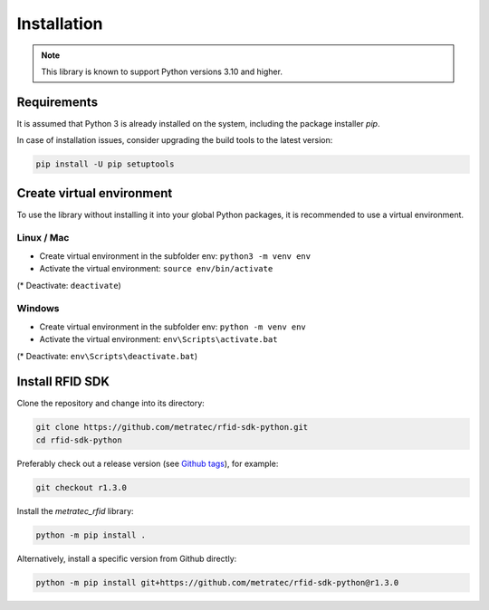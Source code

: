 Installation
============

.. note::

   This library is known to support Python versions 3.10 and higher.

Requirements
^^^^^^^^^^^^

It is assumed that Python 3 is already installed on the system, including the package installer *pip*.

In case of installation issues, consider upgrading the build tools to the latest version:

.. code:: bash

   pip install -U pip setuptools

Create virtual environment
^^^^^^^^^^^^^^^^^^^^^^^^^^

To use the library without installing it into your global Python packages, it is recommended to use a virtual environment.

Linux / Mac
"""""""""""

* Create virtual environment in the subfolder env: ``python3 -m venv env``  

* Activate the virtual environment: ``source env/bin/activate``

(* Deactivate: ``deactivate``)

Windows
"""""""

* Create virtual environment in the subfolder env: ``python -m venv env`` 

* Activate the virtual environment: ``env\Scripts\activate.bat``

(* Deactivate: ``env\Scripts\deactivate.bat``)

Install RFID SDK
^^^^^^^^^^^^^^^^

Clone the repository and change into its directory: 

.. code:: bash

   git clone https://github.com/metratec/rfid-sdk-python.git
   cd rfid-sdk-python

Preferably check out a release version (see `Github tags <https://github.com/metratec/rfid-sdk-python/tags>`_), for example: 

.. code:: bash

   git checkout r1.3.0

Install the *metratec_rfid* library: 

.. code:: bash

   python -m pip install .

Alternatively, install a specific version from Github directly:

.. code:: bash

   python -m pip install git+https://github.com/metratec/rfid-sdk-python@r1.3.0

